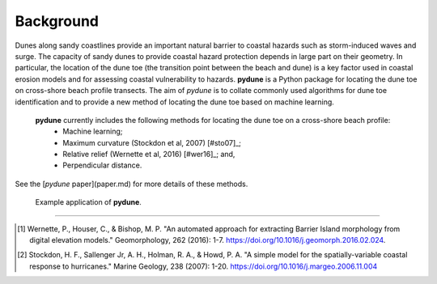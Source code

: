 Background
----------

Dunes along sandy coastlines provide an important natural barrier to coastal hazards such as storm-induced waves and surge. The capacity of sandy dunes to provide coastal hazard protection depends in large part on their geometry. In particular, the location of the dune toe (the transition point between the beach and dune) is a key factor used in coastal erosion models and for assessing coastal vulnerability to hazards. **pydune** is a Python package for locating the dune toe on cross-shore beach profile transects. The aim of *pydune* is to collate commonly used algorithms for dune toe identification and to provide a new method of locating the dune toe based on machine learning.

 **pydune** currently includes the following methods for locating the dune toe on a cross-shore beach profile:
  - Machine learning;
  - Maximum curvature (Stockdon et al, 2007) [#sto07]_;
  - Relative relief (Wernette et al, 2016) [#wer16]_; and,
  - Perpendicular distance.

See the [*pydune* paper](paper.md) for more details of these methods.

.. image:: ./_static/figure_1.png
..

    | Example application of **pydune**.

--------

.. [#vit17] Wernette, P., Houser, C., & Bishop, M. P. "An automated approach        for extracting Barrier Island morphology from digital elevation models."        Geomorphology, 262 (2016): 1-7. https://doi.org/10.1016/j.geomorph.2016.02.024.
.. [#sto06] Stockdon, H. F., Sallenger Jr, A. H., Holman, R. A., & Howd, P. A.      "A simple model for the spatially-variable coastal response to hurricanes."     Marine Geology, 238 (2007): 1-20. https://doi.org/10.1016/j.margeo.2006.11.004